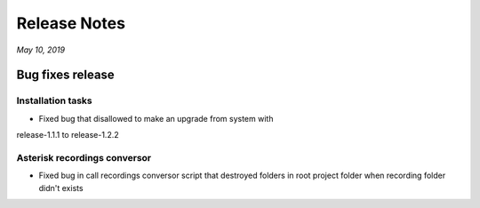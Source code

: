 Release Notes
*************

*May 10, 2019*

Bug fixes release
=========================

Installation tasks
---------------------------------------------------------------
- Fixed bug that disallowed to make an upgrade from system with
release-1.1.1 to release-1.2.2


Asterisk recordings conversor
-------------------------
- Fixed bug in call recordings conversor script that destroyed folders in root project folder when recording folder didn't exists

